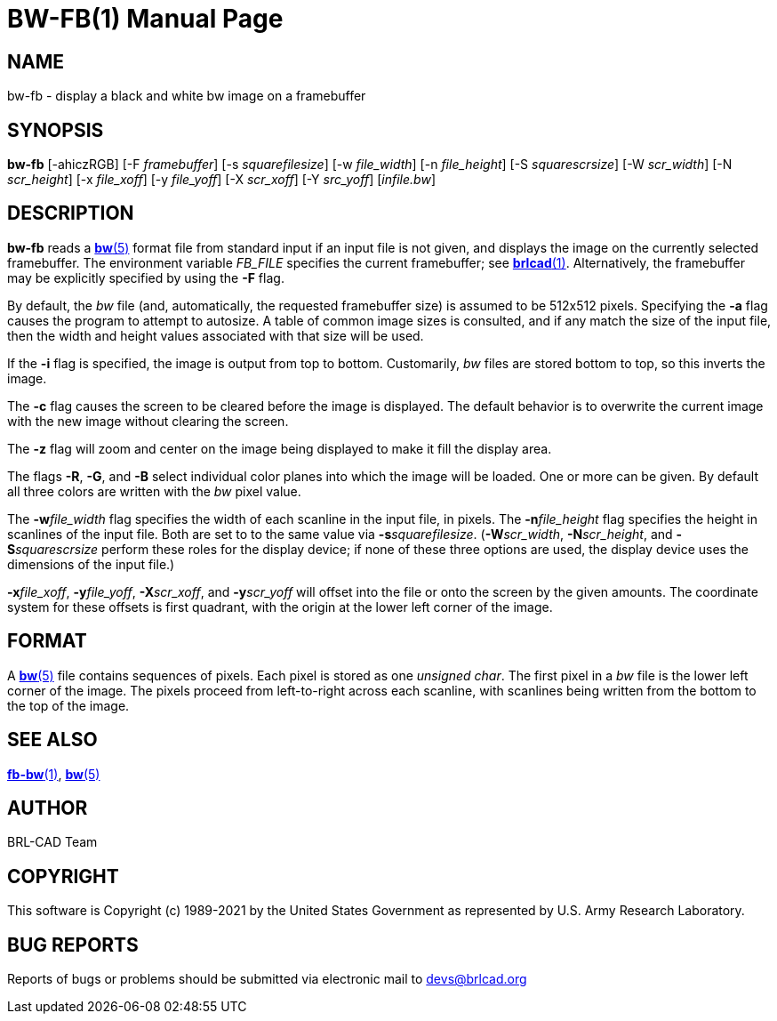 = BW-FB(1)
BRL-CAD Team
:doctype: manpage
:man manual: BRL-CAD
:man source: BRL-CAD
:page-layout: base

== NAME

bw-fb - display a black and white bw image on a framebuffer

== SYNOPSIS

*bw-fb* [-ahiczRGB] [-F _framebuffer_] [-s _squarefilesize_] [-w _file_width_] [-n _file_height_] [-S _squarescrsize_] [-W _scr_width_] [-N _scr_height_] [-x _file_xoff_] [-y _file_yoff_] [-X _scr_xoff_] [-Y _src_yoff_] [_infile.bw_]

== DESCRIPTION

[cmd]*bw-fb* reads a xref:man:5/bw.adoc[*bw*(5)] format file from standard input if an input file is not given, and displays the image on the currently selected framebuffer. The environment variable __FB_FILE__ specifies the current framebuffer; see xref:man:1/brlcad.adoc[*brlcad*(1)]. Alternatively, the framebuffer may be explicitly specified by using the [opt]*-F* flag.

By default, the __bw__ file (and, automatically, the requested framebuffer size) is assumed to be 512x512 pixels. Specifying the [opt]*-a* flag causes the program to attempt to autosize. A table of common image sizes is consulted, and if any match the size of the input file, then the width and height values associated with that size will be used.

If the [opt]*-i* flag is specified, the image is output from top to bottom. Customarily, __bw__ files are stored bottom to top, so this inverts the image.

The [opt]*-c* flag causes the screen to be cleared before the image is displayed. The default behavior is to overwrite the current image with the new image without clearing the screen.

The [opt]*-z* flag will zoom and center on the image being displayed to make it fill the display area.

The flags [opt]*-R*, [opt]*-G*, and [opt]*-B* select individual color planes into which the image will be loaded. One or more can be given.  By default all three colors are written with the __bw__ pixel value.

The [opt]*-w*[rep]_file_width_ flag specifies the width of each scanline in the input file, in pixels. The [opt]*-n*[rep]_file_height_ flag specifies the height in scanlines of the input file. Both are set to to the same value via [opt]*-s*[rep]_squarefilesize_. ([opt]*-W*[rep]_scr_width_, [opt]*-N*[rep]_scr_height_, and [opt]*-S*[rep]_squarescrsize_ perform these roles for the display device; if none of these three options are used, the display device uses the dimensions of the input file.) 

[opt]*-x*[rep]_file_xoff_, [opt]*-y*[rep]_file_yoff_, [opt]*-X*[rep]_scr_xoff_, and [opt]*-y*[rep]_scr_yoff_ will offset into the file or onto the screen by the given amounts. The coordinate system for these offsets is first quadrant, with the origin at the lower left corner of the image.

== FORMAT

A xref:man:5/bw.adoc[*bw*(5)] file contains sequences of pixels. Each pixel is stored as one __unsigned char__. The first pixel in a __bw__ file is the lower left corner of the image. The pixels proceed from left-to-right across each scanline, with scanlines being written from the bottom to the top of the image.

== SEE ALSO

xref:man:1/fb-bw.adoc[*fb-bw*(1)], xref:man:5/bw.adoc[*bw*(5)]

== AUTHOR

BRL-CAD Team

== COPYRIGHT

This software is Copyright (c) 1989-2021 by the United States Government as represented by U.S. Army Research Laboratory.

== BUG REPORTS

Reports of bugs or problems should be submitted via electronic mail to mailto:devs@brlcad.org[]